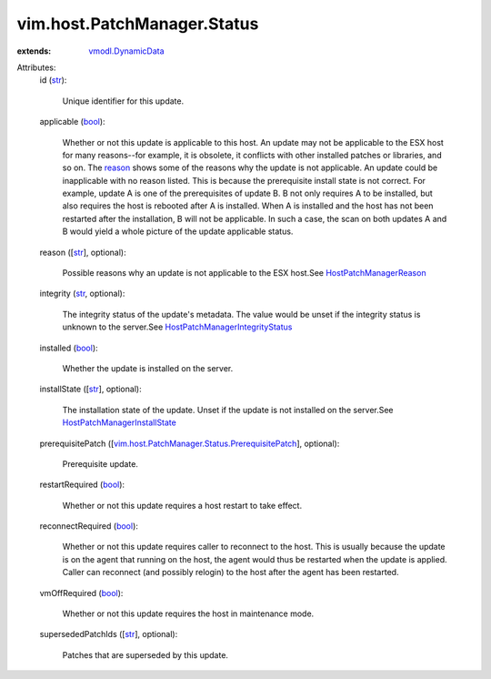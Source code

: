 .. _str: https://docs.python.org/2/library/stdtypes.html

.. _bool: https://docs.python.org/2/library/stdtypes.html

.. _reason: ../../../vim/host/PatchManager/Status.rst#reason

.. _vmodl.DynamicData: ../../../vmodl/DynamicData.rst

.. _HostPatchManagerReason: ../../../vim/host/PatchManager/Status/Reason.rst

.. _HostPatchManagerInstallState: ../../../vim/host/PatchManager/Status/InstallState.rst

.. _HostPatchManagerIntegrityStatus: ../../../vim/host/PatchManager/Status/Integrity.rst

.. _vim.host.PatchManager.Status.PrerequisitePatch: ../../../vim/host/PatchManager/Status/PrerequisitePatch.rst


vim.host.PatchManager.Status
============================
  
:extends: vmodl.DynamicData_

Attributes:
    id (`str`_):

       Unique identifier for this update.
    applicable (`bool`_):

       Whether or not this update is applicable to this host. An update may not be applicable to the ESX host for many reasons--for example, it is obsolete, it conflicts with other installed patches or libraries, and so on. The `reason`_ shows some of the reasons why the update is not applicable. An update could be inapplicable with no reason listed. This is because the prerequisite install state is not correct. For example, update A is one of the prerequisites of update B. B not only requires A to be installed, but also requires the host is rebooted after A is installed. When A is installed and the host has not been restarted after the installation, B will not be applicable. In such a case, the scan on both updates A and B would yield a whole picture of the update applicable status.
    reason ([`str`_], optional):

       Possible reasons why an update is not applicable to the ESX host.See `HostPatchManagerReason`_ 
    integrity (`str`_, optional):

       The integrity status of the update's metadata. The value would be unset if the integrity status is unknown to the server.See `HostPatchManagerIntegrityStatus`_ 
    installed (`bool`_):

       Whether the update is installed on the server.
    installState ([`str`_], optional):

       The installation state of the update. Unset if the update is not installed on the server.See `HostPatchManagerInstallState`_ 
    prerequisitePatch ([`vim.host.PatchManager.Status.PrerequisitePatch`_], optional):

       Prerequisite update.
    restartRequired (`bool`_):

       Whether or not this update requires a host restart to take effect.
    reconnectRequired (`bool`_):

       Whether or not this update requires caller to reconnect to the host. This is usually because the update is on the agent that running on the host, the agent would thus be restarted when the update is applied. Caller can reconnect (and possibly relogin) to the host after the agent has been restarted.
    vmOffRequired (`bool`_):

       Whether or not this update requires the host in maintenance mode.
    supersededPatchIds ([`str`_], optional):

       Patches that are superseded by this update.
